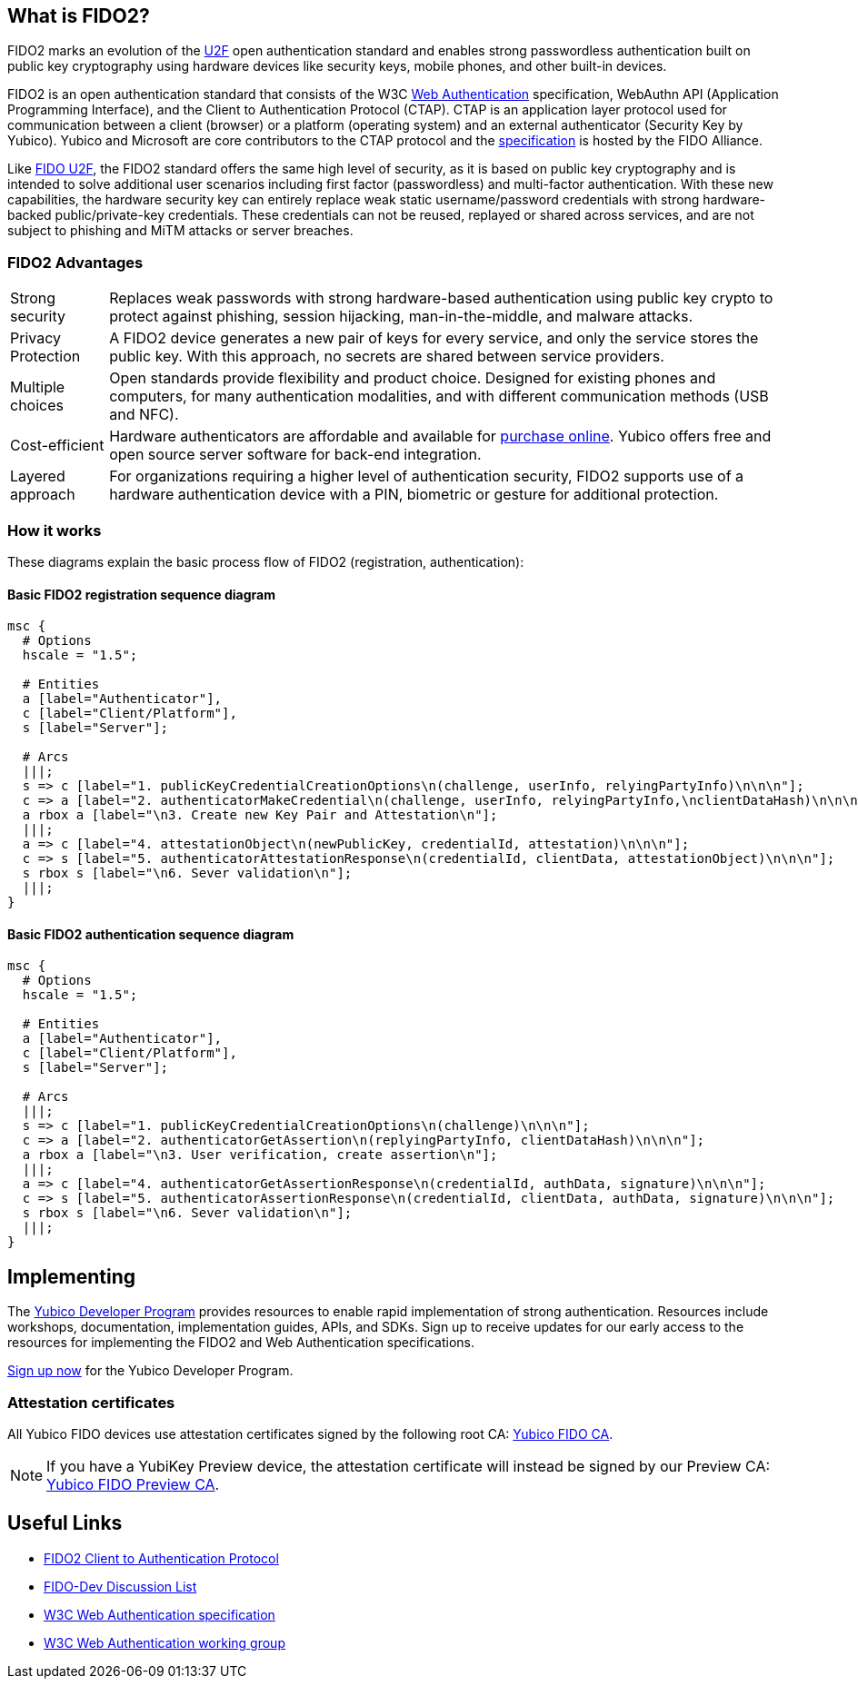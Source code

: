 == What is FIDO2?
FIDO2 marks an evolution of the link:https://developers.yubico.com/U2F/[U2F] open authentication standard and enables strong passwordless authentication built on public key cryptography using hardware devices like security keys, mobile phones, and other built-in devices.

FIDO2 is an open authentication standard that consists of the W3C link:http://w3c.github.io/webauthn/[Web Authentication] specification, WebAuthn API (Application Programming Interface), and the Client to Authentication Protocol (CTAP). CTAP is an application layer protocol used for communication between a client (browser) or a platform (operating system) and an external authenticator (Security Key by Yubico). Yubico and Microsoft are core contributors to the CTAP protocol and the link:https://fidoalliance.org/specs/fido-v2.0-ps-20170927/fido-client-to-authenticator-protocol-v2.0-ps-20170927.html[specification] is hosted by the FIDO Alliance.

Like link:https://developers.yubico.com/U2F/[FIDO U2F], the FIDO2 standard offers the same high level of security, as it is based on public key cryptography and is intended to solve additional user scenarios including first factor (passwordless) and multi-factor authentication. With these new capabilities, the hardware security key can entirely replace weak static username/password credentials with strong hardware-backed public/private-key credentials.  These credentials can not be reused, replayed or shared across services, and are not subject to phishing and MiTM attacks or server breaches.

=== FIDO2 Advantages

[horizontal]
Strong security:: Replaces weak passwords with strong hardware-based authentication using public key crypto to protect against phishing, session hijacking, man-in-the-middle, and malware attacks.
Privacy Protection:: A FIDO2 device generates a new pair of keys for every service, and only the service stores the public key. With this approach, no secrets are shared between service providers.
Multiple choices:: Open standards provide flexibility and product choice. Designed for existing phones and computers, for many authentication modalities, and with different communication methods (USB and NFC).
Cost-efficient:: Hardware authenticators are affordable and available for link:https://www.yubico.com/store/[purchase online]. Yubico offers free and open source server software for back-end integration.
Layered approach:: For organizations requiring a higher level of authentication security, FIDO2 supports use of a hardware authentication device with a PIN, biometric or gesture for additional protection.

=== How it works
These diagrams explain the basic process flow of FIDO2 (registration, authentication):

==== Basic FIDO2 registration sequence diagram
[mscgen]
----
msc {
  # Options
  hscale = "1.5";

  # Entities
  a [label="Authenticator"],
  c [label="Client/Platform"],
  s [label="Server"];

  # Arcs
  |||;
  s => c [label="1. publicKeyCredentialCreationOptions\n(challenge, userInfo, relyingPartyInfo)\n\n\n"];
  c => a [label="2. authenticatorMakeCredential\n(challenge, userInfo, relyingPartyInfo,\nclientDataHash)\n\n\n\n"];
  a rbox a [label="\n3. Create new Key Pair and Attestation\n"];
  |||;
  a => c [label="4. attestationObject\n(newPublicKey, credentialId, attestation)\n\n\n"];
  c => s [label="5. authenticatorAttestationResponse\n(credentialId, clientData, attestationObject)\n\n\n"];
  s rbox s [label="\n6. Sever validation\n"];
  |||;
}
----

==== Basic FIDO2 authentication sequence diagram
[mscgen]
----
msc {
  # Options
  hscale = "1.5";

  # Entities
  a [label="Authenticator"],
  c [label="Client/Platform"],
  s [label="Server"];

  # Arcs
  |||;
  s => c [label="1. publicKeyCredentialCreationOptions\n(challenge)\n\n\n"];
  c => a [label="2. authenticatorGetAssertion\n(replyingPartyInfo, clientDataHash)\n\n\n"];
  a rbox a [label="\n3. User verification, create assertion\n"];
  |||;
  a => c [label="4. authenticatorGetAssertionResponse\n(credentialId, authData, signature)\n\n\n"];
  c => s [label="5. authenticatorAssertionResponse\n(credentialId, clientData, authData, signature)\n\n\n"];
  s rbox s [label="\n6. Sever validation\n"];
  |||;
}
----

== Implementing

The link:https://www.yubico.com/why-yubico/for-developers/developer-program[Yubico Developer Program] provides resources to enable rapid implementation of strong authentication. Resources include workshops, documentation, implementation guides, APIs, and SDKs.  Sign up to receive updates for our early access to the resources for implementing the FIDO2 and Web Authentication specifications.

link:https://www.yubico.com/why-yubico/for-developers/developer-program[Sign up now] for the Yubico Developer Program.

=== Attestation certificates

All Yubico FIDO devices use attestation certificates signed by the following root CA:
link:/u2f/yubico-u2f-ca-certs.txt[Yubico FIDO CA].

NOTE: If you have a YubiKey Preview device, the attestation certificate will 
instead be signed by our Preview CA: link:/u2f/fido-preview-ca-cert.pem[Yubico FIDO Preview CA].


== Useful Links

 - https://fidoalliance.org/specs/fido-v2.0-ps-20170927/fido-client-to-authenticator-protocol-v2.0-ps-20170927.html[FIDO2 Client to Authentication Protocol]
 - https://groups.google.com/a/fidoalliance.org/d/forum/fido-dev[FIDO-Dev Discussion List]
 - http://w3c.github.io/webauthn/[W3C Web Authentication specification]
 - https://www.w3.org/Webauthn/[W3C Web Authentication working group]
